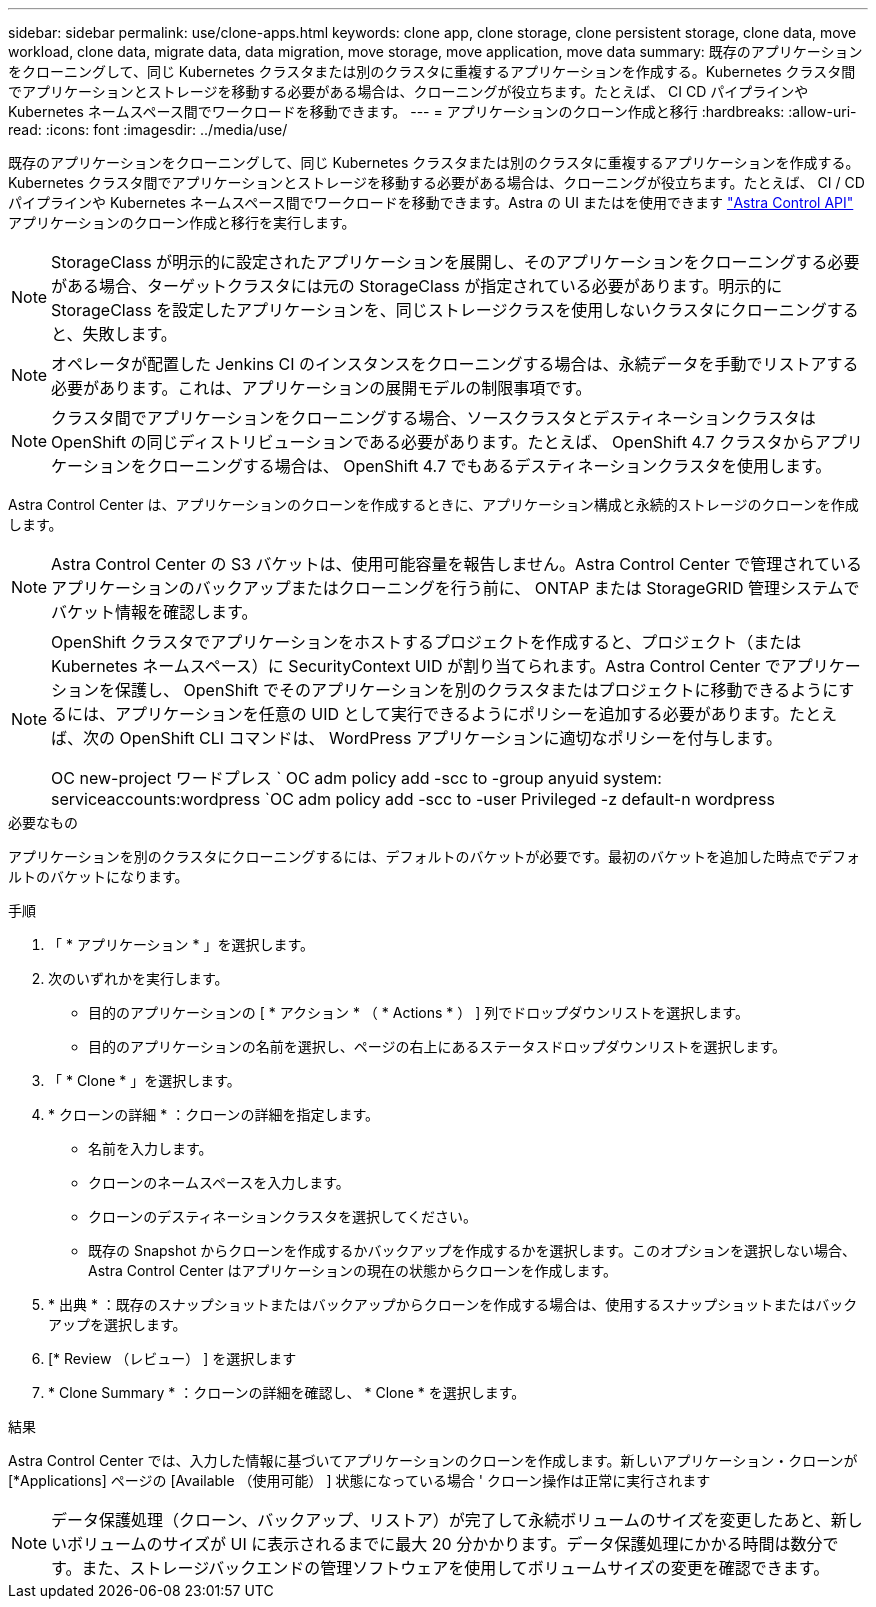 ---
sidebar: sidebar 
permalink: use/clone-apps.html 
keywords: clone app, clone storage, clone persistent storage, clone data, move workload, clone data, migrate data, data migration, move storage, move application, move data 
summary: 既存のアプリケーションをクローニングして、同じ Kubernetes クラスタまたは別のクラスタに重複するアプリケーションを作成する。Kubernetes クラスタ間でアプリケーションとストレージを移動する必要がある場合は、クローニングが役立ちます。たとえば、 CI CD パイプラインや Kubernetes ネームスペース間でワークロードを移動できます。 
---
= アプリケーションのクローン作成と移行
:hardbreaks:
:allow-uri-read: 
:icons: font
:imagesdir: ../media/use/


[role="lead"]
既存のアプリケーションをクローニングして、同じ Kubernetes クラスタまたは別のクラスタに重複するアプリケーションを作成する。Kubernetes クラスタ間でアプリケーションとストレージを移動する必要がある場合は、クローニングが役立ちます。たとえば、 CI / CD パイプラインや Kubernetes ネームスペース間でワークロードを移動できます。Astra の UI またはを使用できます https://docs.netapp.com/us-en/astra-automation/index.html["Astra Control API"^] アプリケーションのクローン作成と移行を実行します。


NOTE: StorageClass が明示的に設定されたアプリケーションを展開し、そのアプリケーションをクローニングする必要がある場合、ターゲットクラスタには元の StorageClass が指定されている必要があります。明示的に StorageClass を設定したアプリケーションを、同じストレージクラスを使用しないクラスタにクローニングすると、失敗します。


NOTE: オペレータが配置した Jenkins CI のインスタンスをクローニングする場合は、永続データを手動でリストアする必要があります。これは、アプリケーションの展開モデルの制限事項です。


NOTE: クラスタ間でアプリケーションをクローニングする場合、ソースクラスタとデスティネーションクラスタは OpenShift の同じディストリビューションである必要があります。たとえば、 OpenShift 4.7 クラスタからアプリケーションをクローニングする場合は、 OpenShift 4.7 でもあるデスティネーションクラスタを使用します。

Astra Control Center は、アプリケーションのクローンを作成するときに、アプリケーション構成と永続的ストレージのクローンを作成します。


NOTE: Astra Control Center の S3 バケットは、使用可能容量を報告しません。Astra Control Center で管理されているアプリケーションのバックアップまたはクローニングを行う前に、 ONTAP または StorageGRID 管理システムでバケット情報を確認します。

[NOTE]
====
OpenShift クラスタでアプリケーションをホストするプロジェクトを作成すると、プロジェクト（または Kubernetes ネームスペース）に SecurityContext UID が割り当てられます。Astra Control Center でアプリケーションを保護し、 OpenShift でそのアプリケーションを別のクラスタまたはプロジェクトに移動できるようにするには、アプリケーションを任意の UID として実行できるようにポリシーを追加する必要があります。たとえば、次の OpenShift CLI コマンドは、 WordPress アプリケーションに適切なポリシーを付与します。

OC new-project ワードプレス ` OC adm policy add -scc to -group anyuid system: serviceaccounts:wordpress `OC adm policy add -scc to -user Privileged -z default-n wordpress

====
.必要なもの
アプリケーションを別のクラスタにクローニングするには、デフォルトのバケットが必要です。最初のバケットを追加した時点でデフォルトのバケットになります。

.手順
. 「 * アプリケーション * 」を選択します。
. 次のいずれかを実行します。
+
** 目的のアプリケーションの [ * アクション * （ * Actions * ） ] 列でドロップダウンリストを選択します。
** 目的のアプリケーションの名前を選択し、ページの右上にあるステータスドロップダウンリストを選択します。


. 「 * Clone * 」を選択します。
. * クローンの詳細 * ：クローンの詳細を指定します。
+
** 名前を入力します。
** クローンのネームスペースを入力します。
** クローンのデスティネーションクラスタを選択してください。
** 既存の Snapshot からクローンを作成するかバックアップを作成するかを選択します。このオプションを選択しない場合、 Astra Control Center はアプリケーションの現在の状態からクローンを作成します。


. * 出典 * ：既存のスナップショットまたはバックアップからクローンを作成する場合は、使用するスナップショットまたはバックアップを選択します。
. [* Review （レビュー） ] を選択します
. * Clone Summary * ：クローンの詳細を確認し、 * Clone * を選択します。


.結果
Astra Control Center では、入力した情報に基づいてアプリケーションのクローンを作成します。新しいアプリケーション・クローンが [*Applications] ページの [Available （使用可能） ] 状態になっている場合 ' クローン操作は正常に実行されます


NOTE: データ保護処理（クローン、バックアップ、リストア）が完了して永続ボリュームのサイズを変更したあと、新しいボリュームのサイズが UI に表示されるまでに最大 20 分かかります。データ保護処理にかかる時間は数分です。また、ストレージバックエンドの管理ソフトウェアを使用してボリュームサイズの変更を確認できます。
